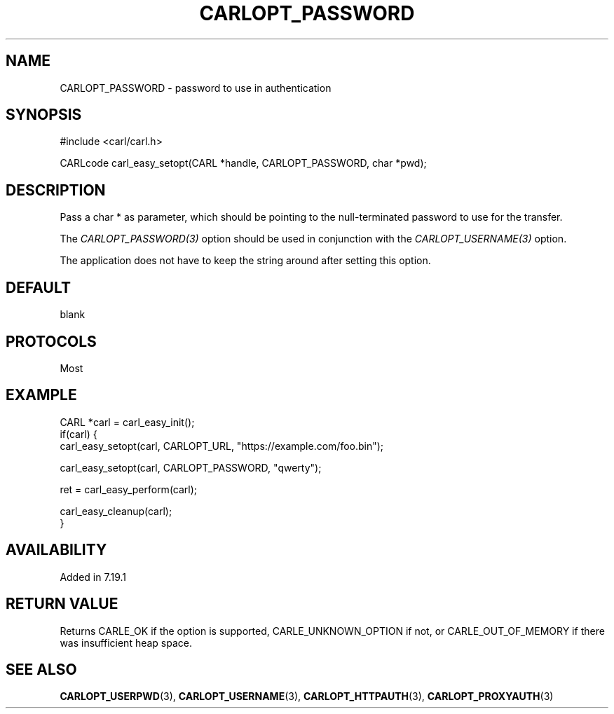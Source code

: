 .\" **************************************************************************
.\" *                                  _   _ ____  _
.\" *  Project                     ___| | | |  _ \| |
.\" *                             / __| | | | |_) | |
.\" *                            | (__| |_| |  _ <| |___
.\" *                             \___|\___/|_| \_\_____|
.\" *
.\" * Copyright (C) 1998 - 2020, Daniel Stenberg, <daniel@haxx.se>, et al.
.\" *
.\" * This software is licensed as described in the file COPYING, which
.\" * you should have received as part of this distribution. The terms
.\" * are also available at https://carl.se/docs/copyright.html.
.\" *
.\" * You may opt to use, copy, modify, merge, publish, distribute and/or sell
.\" * copies of the Software, and permit persons to whom the Software is
.\" * furnished to do so, under the terms of the COPYING file.
.\" *
.\" * This software is distributed on an "AS IS" basis, WITHOUT WARRANTY OF ANY
.\" * KIND, either express or implied.
.\" *
.\" **************************************************************************
.\"
.TH CARLOPT_PASSWORD 3 "19 Jun 2014" "libcarl 7.37.0" "carl_easy_setopt options"
.SH NAME
CARLOPT_PASSWORD \- password to use in authentication
.SH SYNOPSIS
#include <carl/carl.h>

CARLcode carl_easy_setopt(CARL *handle, CARLOPT_PASSWORD, char *pwd);
.SH DESCRIPTION
Pass a char * as parameter, which should be pointing to the null-terminated
password to use for the transfer.

The \fICARLOPT_PASSWORD(3)\fP option should be used in conjunction with the
\fICARLOPT_USERNAME(3)\fP option.

The application does not have to keep the string around after setting this
option.
.SH DEFAULT
blank
.SH PROTOCOLS
Most
.SH EXAMPLE
.nf
CARL *carl = carl_easy_init();
if(carl) {
  carl_easy_setopt(carl, CARLOPT_URL, "https://example.com/foo.bin");

  carl_easy_setopt(carl, CARLOPT_PASSWORD, "qwerty");

  ret = carl_easy_perform(carl);

  carl_easy_cleanup(carl);
}
.fi
.SH AVAILABILITY
Added in 7.19.1
.SH RETURN VALUE
Returns CARLE_OK if the option is supported, CARLE_UNKNOWN_OPTION if not, or
CARLE_OUT_OF_MEMORY if there was insufficient heap space.
.SH "SEE ALSO"
.BR CARLOPT_USERPWD "(3), " CARLOPT_USERNAME "(3), "
.BR CARLOPT_HTTPAUTH "(3), " CARLOPT_PROXYAUTH "(3)"
